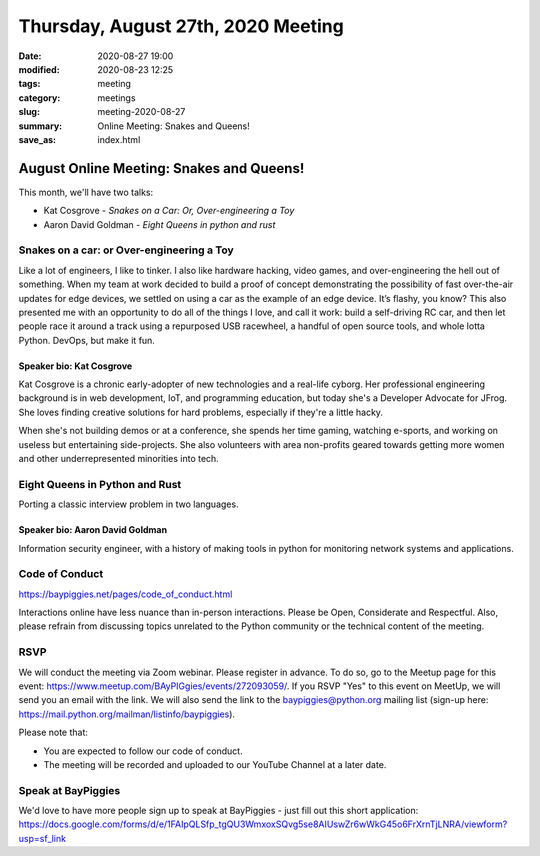 Thursday, August 27th, 2020 Meeting
###################################

:date: 2020-08-27 19:00
:modified: 2020-08-23 12:25
:tags: meeting
:category: meetings
:slug: meeting-2020-08-27
:summary: Online Meeting: Snakes and Queens!
:save_as: index.html

August Online Meeting: Snakes and Queens!
=========================================
This month, we'll have two talks:

* Kat Cosgrove - *Snakes on a Car: Or, Over-engineering a Toy*
* Aaron David Goldman - *Eight Queens in python and rust*

Snakes on a car: or Over-engineering a Toy
------------------------------------------
Like a lot of engineers, I like to tinker. I also like hardware hacking, video games, and over-engineering the hell out of something. When my team at work decided to build a proof of concept demonstrating the possibility of fast over-the-air updates for edge devices, we settled on using a car as the example of an edge device. It’s flashy, you know? This also presented me with an opportunity to do all of the things I love, and call it work: build a self-driving RC car, and then let people race it around a track using a repurposed USB racewheel, a handful of open source tools, and whole lotta Python. DevOps, but make it fun.

Speaker bio: Kat Cosgrove
~~~~~~~~~~~~~~~~~~~~~~~~~
Kat Cosgrove is a chronic early-adopter of new technologies and a real-life cyborg. Her professional engineering background is in web development, IoT, and programming education, but today she's a Developer Advocate for JFrog. She loves finding creative solutions for hard problems, especially if they're a little hacky.

When she's not building demos or at a conference, she spends her time gaming, watching e-sports, and working on useless but entertaining side-projects. She also volunteers with area non-profits geared towards getting more women and other underrepresented minorities into tech.

Eight Queens in Python and Rust
-------------------------------
Porting a classic interview problem in two languages.

Speaker bio: Aaron David Goldman
~~~~~~~~~~~~~~~~~~~~~~~~~~~~~~~~
Information security engineer, with a history of making tools in python for monitoring network systems and applications.

Code of Conduct
---------------
https://baypiggies.net/pages/code_of_conduct.html

Interactions online have less nuance than in-person interactions. Please be Open, Considerate and Respectful. 
Also, please refrain from discussing topics unrelated to the Python community or the technical content of the meeting.

RSVP
----
We will conduct the meeting via Zoom webinar. Please register in advance. To do so, go to the Meetup page for this event: https://www.meetup.com/BAyPIGgies/events/272093059/. If you RSVP "Yes" to this event on MeetUp, we will send you an email with the link. We will also send the link to the baypiggies@python.org mailing list (sign-up here: https://mail.python.org/mailman/listinfo/baypiggies).

Please note that:

* You are expected to follow our code of conduct.

* The meeting will be recorded and uploaded to our YouTube Channel at a later date.

Speak at BayPiggies
-------------------
We'd love to have more people sign up to speak at BayPiggies - just fill out this short application: https://docs.google.com/forms/d/e/1FAIpQLSfp_tgQU3WmxoxSQvg5se8AIUswZr6wWkG45o6FrXrnTjLNRA/viewform?usp=sf_link

